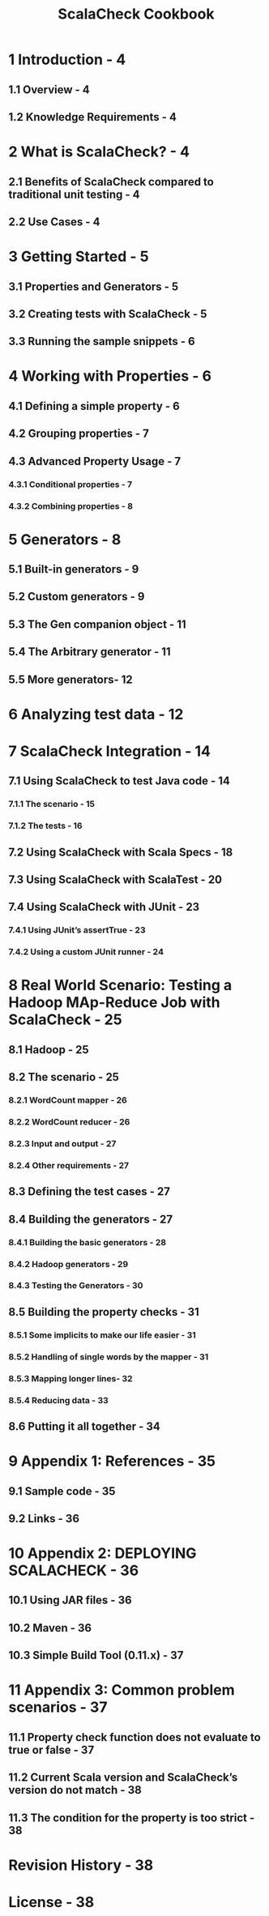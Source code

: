 #+TITLE: ScalaCheck Cookbook
#+LAST MODIFIED: 2012-05-15
#+ORG: Accenture Architecture Innovation
#+STARTUP: entitiespretty

* 1 Introduction - 4
** 1.1 Overview - 4
** 1.2 Knowledge Requirements - 4

* 2 What is ScalaCheck? - 4
** 2.1 Benefits of ScalaCheck compared to traditional unit testing - 4
** 2.2 Use Cases - 4

* 3 Getting Started - 5
** 3.1 Properties and Generators - 5
** 3.2 Creating tests with ScalaCheck - 5
** 3.3 Running the sample snippets - 6

* 4 Working with Properties - 6
** 4.1 Defining a simple property - 6
** 4.2 Grouping properties - 7
** 4.3 Advanced Property Usage - 7
*** 4.3.1 Conditional properties - 7
*** 4.3.2 Combining properties - 8

* 5 Generators - 8
** 5.1 Built-in generators - 9
** 5.2 Custom generators - 9
** 5.3 The Gen companion object - 11
** 5.4 The Arbitrary generator - 11
** 5.5 More generators- 12

* 6 Analyzing test data - 12
* 7 ScalaCheck Integration - 14
** 7.1 Using ScalaCheck to test Java code - 14
*** 7.1.1 The scenario - 15
*** 7.1.2 The tests - 16

** 7.2 Using ScalaCheck with Scala Specs - 18
** 7.3 Using ScalaCheck with ScalaTest - 20
** 7.4 Using ScalaCheck with JUnit - 23
*** 7.4.1 Using JUnit’s assertTrue - 23
*** 7.4.2 Using a custom JUnit runner - 24

* 8 Real World Scenario: Testing a Hadoop MAp-Reduce Job with ScalaCheck - 25
** 8.1 Hadoop - 25
** 8.2 The scenario - 25
*** 8.2.1 WordCount mapper - 26
*** 8.2.2 WordCount reducer - 26
*** 8.2.3 Input and output - 27
*** 8.2.4 Other requirements - 27

** 8.3 Defining the test cases - 27
** 8.4 Building the generators - 27
*** 8.4.1 Building the basic generators - 28
*** 8.4.2 Hadoop generators - 29
*** 8.4.3 Testing the Generators - 30

** 8.5 Building the property checks - 31
*** 8.5.1 Some implicits to make our life easier - 31
*** 8.5.2 Handling of single words by the mapper - 31
*** 8.5.3 Mapping longer lines- 32
*** 8.5.4 Reducing data - 33

** 8.6 Putting it all together - 34

* 9 Appendix 1: References - 35
** 9.1 Sample code - 35
** 9.2 Links - 36

* 10 Appendix 2: DEPLOYING SCALACHECK - 36
** 10.1 Using JAR files - 36
** 10.2 Maven - 36
** 10.3 Simple Build Tool (0.11.x) - 37

* 11 Appendix 3: Common problem scenarios - 37
** 11.1 Property check function does not evaluate to true or false - 37
** 11.2 Current Scala version and ScalaCheck’s version do not match - 38
** 11.3 The condition for the property is too strict - 38

* Revision History - 38
* License - 38

